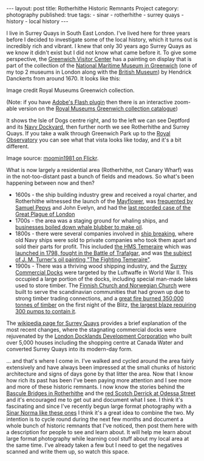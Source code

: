 #+BEGIN_EXPORT html
---
layout: post
title: Rotherhithe Historic Remnants Project
category: photography
published: true
tags:
  - sinar
  - rotherhithe
  - surrey quays
  - history
  - local history
---
#+END_EXPORT

I live in Surrey Quays in South East London. I've lived here for three years before I decided to investigate some of the
local history, which it turns out is incredibly rich and vibrant. I knew that only 30 years ago Surrey Quays as we know
it didn't exist but I did not know what came before it. To give some perspective, the [[https://www.ornc.org/visitor-centre][Greenwich Visitor Center]] has a
painting on display that is part of the collection of the [[https://www.rmg.co.uk/national-maritime-museum][National Maritime Museum in Greenwich]] (one of my top 2 museums
in London along with the [[http://www.britishmuseum.org/][British Museum]]) by Hendrick Danckerts from around 1670. It looks like this:
#+BEGIN_EXPORT html
<img src="http://collections.rmg.co.uk/mediaLib/387/media-387386/large.jpg" />
#+END_EXPORT

Image credit Royal Museums Greenwich collection.

#+BEGIN_EXPORT html
<!-- more -->
#+END_EXPORT

(Note: if you have [[https://get.adobe.com/flashplayer/][Adobe's Flash plugin]] then there is an interactive zoom-able version on the [[http://collections.rmg.co.uk/collections/objects/13298.html][Royal Museums Greenwich
collection catalogue]])

It shows the Isle of Dogs centre right, and to the left we can see Deptford and its [[https://en.wikipedia.org/wiki/Deptford_Dockyard][Navy Dockyard]], then further north we
see Rotherhithe and Surrey Quays. If you take a walk through Greenwich Park up to the [[http://www.rmg.co.uk/royal-observatory][Royal Observatory]] you can see what
that vista looks like today, and it's a bit different.

#+BEGIN_EXPORT html
<img src="https://c1.staticflickr.com/4/3350/3298752344_a8b6cc6ce5_b.jpg" />
#+END_EXPORT

Image source: [[https://www.flickr.com/photos/23333202@N05/3298752344/in/photostream/][moomin1981 on Flickr]].

What is now largely a residential area (Rotherhithe, not Canary Wharf) was in the not-too-distant past a bunch of fields
and meadows. So what's been happening between now and then?

- 1600s - the ship building industry grew and received a royal charter, and Rotherhithe witnessed the launch of the
  [[https://en.wikipedia.org/wiki/Mayflower][Mayflower]], was [[http://russiadock.blogspot.co.uk/2008/06/rotherhithe-heritage-1-background-to.html][frequented by Samuel Pepys]] and John Evelyn, and had the [[http://www.thehistoryoflondon.co.uk/in-brief-plague-and-fire/][last recorded case of the Great Plague of
  London]]
- 1700s - the area was a staging ground for whaling ships, and [[http://russiadock.blogspot.co.uk/2008/06/rotherhithe-heritage-3-whaling-at.html][businesses boiled down whale blubber to make oil]].
- 1800s - there were several companies involved in [[https://en.wikipedia.org/wiki/Ship_breaking][ship breaking]], where old Navy ships were sold to private companies
  who took them apart and sold their parts for profit. This included [[http://russiadock.blogspot.co.uk/2013/06/the-beatsons-ship-breaking-family-in.html][the HMS Temeraire]] which was [[https://en.wikipedia.org/wiki/HMS_Temeraire_%25281798%2529][launched in 1798,
  fought in the Battle of Trafalgar,]] and was [[https://en.wikipedia.org/wiki/The_Fighting_Temeraire][the subject of J. M. Turner's oil painting "The Fighting Temeraire"]].
- 1900s - There was a thriving wood shipping industry, and the [[https://en.wikipedia.org/wiki/Surrey_Commercial_Docks][Surrey Commercial Docks]] were targeted by the Luftwaffe in
  World War II. This occupied a large portion of the docks, including special man-made lakes used to store timber. The
  [[https://en.wikipedia.org/wiki/Rotherhithe#Nordic_connection][Finnish Church and Norwegian Church]] were built to serve the scandinavian communities that had grown up due to strong
  timber trading connections, and a [[http://www.holy-trinity-rotherhithe.org.uk/history][great fire burned 350,000 tonnes of timber]] on the first night of the Blitz, [[http://www.portcities.org.uk/london/server/show/ConNarrative.53/chapterId/788/Docklands-and-the-Blitz.html][the
  largest blaze requiring 300 pumps to contain it]].

The [[https://en.wikipedia.org/wiki/Surrey_Quays][wikipedia page for Surrey Quays]] provides a brief explanation of the most recent changes, where the stagnating
commercial docks were rejuvenated by the [[https://en.wikipedia.org/wiki/London_Docklands_Development_Corporation][London Docklands Development Corporation]] who built over 5,000 houses including
the shopping centre at Canada Water and converted Surrey Quays into its modern-day form.

... and that's where I come in. I've walked and cycled around the area fairly extensively and have always been impressed
at the small chunks of historic architecture and signs of days gone by that litter the area. Now that I know how rich
its past has been I've been paying more attention and I see more and more of these historic remnants. I now know the
stories behind the [[http://russiadock.blogspot.co.uk/2015/11/the-wonderful-rotherhithe-bascule.html][Bascule Bridges in Rotherhithe]] and the [[http://russiadock.blogspot.co.uk/2013/08/the-scotch-derrick-commercial-wharf-and.html][red Scotch Derrick at Odessa Street]] and it's encouraged me to
get out and document what I see. I think it's fascinating and since I've recently begun large format photography with a
[[https://www.google.co.uk/search?q=sinar+norma+information&biw=1356&bih=638&source=lnms&tbm=isch&sa=X&ved=0ahUKEwjT8Lq1o4LNAhXqCcAKHUU4CfI4FBD8BQgGKAE#tbm=isch&q=sinar+norma+][Sinar Norma like these ones]] I think it's a great idea to combine the two. My intention is to cycle round during the next
few months and document a whole bunch of historic remnants that I've noticed, then post them here with a description for
people to see and learn about. It will help me learn about large format photography while learning cool stuff about my
local area at the same time. I've already taken a few but I need to get the negatives scanned and write them up, so
watch this space.
